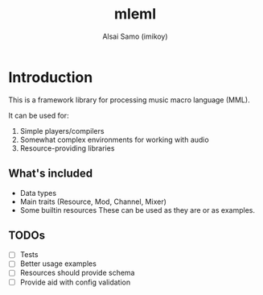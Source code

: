 #+title: mleml
#+author: Alsai Samo (imikoy)

* Introduction
This is a framework library for processing music macro language (MML).

It can be used for:
1. Simple players/compilers
2. Somewhat complex environments for working with audio
3. Resource-providing libraries

** What's included
+ Data types
+ Main traits (Resource, Mod, Channel, Mixer)
+ Some builtin resources
  These can be used as they are or as examples.
** TODOs
+ [ ] Tests
+ [ ] Better usage examples
+ [ ] Resources should provide schema
+ [ ] Provide aid with config validation
